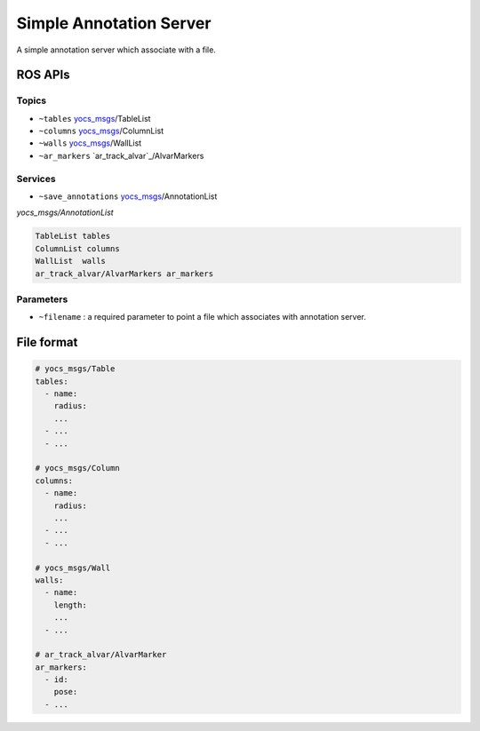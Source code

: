 Simple Annotation Server
========================

A simple annotation server which associate with a file.

.. image:: imgs/quickview.png


ROS APIs
--------

Topics
^^^^^^

* ``~tables`` `yocs_msgs`_/TableList
* ``~columns`` `yocs_msgs`_/ColumnList
* ``~walls`` `yocs_msgs`_/WallList
* ``~ar_markers`` `ar_track_alvar`_/AlvarMarkers

.. _`yocs_msgs`: https://github.com/yujinrobot/yocs_msgs/tree/hydro-devel/msg

Services
^^^^^^^^

* ``~save_annotations`` `yocs_msgs`_/AnnotationList

*yocs_msgs/AnnotationList*

.. code-block:: xml
    
    TableList tables
    ColumnList columns
    WallList  walls
    ar_track_alvar/AlvarMarkers ar_markers    

Parameters
^^^^^^^^^^

* ``~filename`` : a required parameter to point a file which associates with annotation server.


File format
-----------

.. code-block:: yaml
    
    # yocs_msgs/Table
    tables:
      - name:
        radius:
        ...
      - ...
      - ...

    # yocs_msgs/Column
    columns:
      - name: 
        radius:
        ...
      - ...
      - ...

    # yocs_msgs/Wall
    walls:
      - name:
        length: 
        ...
      - ...

    # ar_track_alvar/AlvarMarker
    ar_markers:
      - id:
        pose:
      - ...
